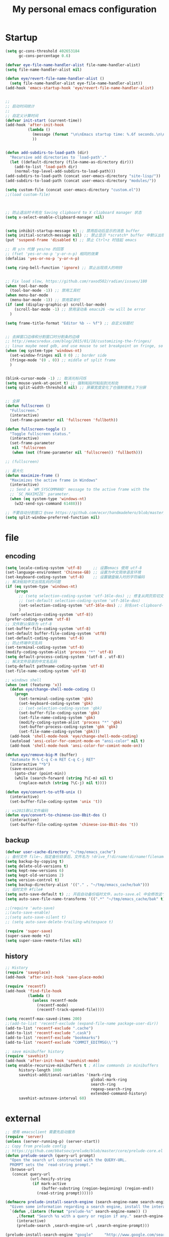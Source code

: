 #+TITLE: My personal emacs configuration
#+STARTUP: overview
* Startup
#+BEGIN_SRC emacs-lisp
(setq gc-cons-threshold 402653184
      gc-cons-percentage 0.6)

(defvar eye-file-name-handler-alist file-name-handler-alist)
(setq file-name-handler-alist nil)

(defun eye/revert-file-name-handler-alist ()
  (setq file-name-handler-alist eye-file-name-handler-alist))
(add-hook 'emacs-startup-hook 'eye/revert-file-name-handler-alist)


;;
;; 启动时间统计
;;
;; 自定义计算时间
(defvar init-start (current-time))
(add-hook 'after-init-hook
          (lambda ()
            (message (format "\n\nEmacs startup time: %.6f seconds.\n\n\n" (- (float-time (current-time)) (float-time init-start))))
            ))


(defun add-subdirs-to-load-path (dir)
  "Recursive add directories to `load-path'."
  (let ((default-directory (file-name-as-directory dir)))
    (add-to-list 'load-path dir)
    (normal-top-level-add-subdirs-to-load-path)))
(add-subdirs-to-load-path (concat user-emacs-directory "site-lisp/"))
(add-subdirs-to-load-path (concat user-emacs-directory "modules/"))

(setq custom-file (concat user-emacs-directory "custom.el"))
;;(load custom-file)



;; 防止退出时卡死在 Saving clipboard to X clipboard manager 状态
(setq x-select-enable-clipboard-manager nil)


(setq inhibit-startup-message t) ;; 禁用启动后显示的消息 buffer
(setq initial-scratch-message nil) ;; 禁止显示 *scratch* buffer 中默认出现的文本
(put 'suspend-frame 'disabled t) ;; 禁止 Ctrl+z 时挂起 emacs

;; 用 y/n 代替 yes/no 的回答
;; (fset 'yes-or-no-p 'y-or-n-p) 相同的效果
(defalias 'yes-or-no-p 'y-or-n-p)

(setq ring-bell-function 'ignore) ;; 禁止出现烦人的响铃


;; Fix load slow, https://github.com/raxod502/radian/issues/180
(when tool-bar-mode
  (tool-bar-mode -1)) ;; 禁用工具栏
(when menu-bar-mode
  (menu-bar-mode -1)) ;; 禁用菜单栏
(if (and (display-graphic-p) scroll-bar-mode)
    (scroll-bar-mode -1) ;; 禁用滚动条 emacs26 -nw will be error
  )

(setq frame-title-format "Editor %b -- %f") ;; 自定义标题栏


;; 去掉窗口边缘和分割窗口时分割条的边缘
;; http://emacsredux.com/blog/2015/01/18/customizing-the-fringes/
;; linux maybe need gdb, and use mouse to set breakpoint on fringe, so only hide fringe on windows.
(when (eq system-type 'windows-nt)
  (set-window-fringes nil 0 0) ;; border side
  (fringe-mode '(0 . 0)) ;; middle of split frame
  )


(blink-cursor-mode -1) ;; 取消光标闪烁
(setq mouse-yank-at-point t) ;; 强制粘贴时粘贴到光标处
(setq split-width-threshold nil) ;; 屏幕宽度变化了也强制使用上下分屏


;; 全屏
(defun fullscreen ()
  "Fullscreen."
  (interactive)
  (set-frame-parameter nil 'fullscreen 'fullboth))

(defun fullscreen-toggle ()
  "Toggle fullscreen status."
  (interactive)
  (set-frame-parameter
   nil 'fullscreen
   (when (not (frame-parameter nil 'fullscreen)) 'fullboth)))

;; (fullscreen)

;; 最大化
(defun maximize-frame ()
  "Maximizes the active frame in Windows"
  (interactive)
  ;; Send a `WM_SYSCOMMAND' message to the active frame with the
  ;; `SC_MAXIMIZE' parameter.
  (when (eq system-type 'windows-nt)
    (w32-send-sys-command 61488)))

;; 不要自动分割窗口 @see https://github.com/ecxr/handmadehero/blob/master/misc/.emacs
(setq split-window-preferred-function nil)
#+END_SRC

* file
** encoding
#+BEGIN_SRC emacs-lisp
(setq locale-coding-system 'utf-8)     ;; 设置emacs 使用 utf-8
(set-language-environment 'Chinese-GB) ;; 设置为中文简体语言环境
(set-keyboard-coding-system 'utf-8)    ;; 设置键盘输入时的字符编码
;; 解决粘贴中文出现乱码的问题
(if (eq system-type 'windows-nt)
    (progn
      ;; (setq selection-coding-system 'utf-16le-dos) ;; 修复从网页剪切文本过来时显示 \nnn \nnn 的问题
      ;; (set-default selection-coding-system 'utf-16le-dos)
      (set-selection-coding-system 'utf-16le-dos) ;; 别名set-clipboard-coding-system
      )
  (set-selection-coding-system 'utf-8))
(prefer-coding-system 'utf-8)
;; 文件默认保存为 utf-8
(set-buffer-file-coding-system 'utf-8)
(set-default buffer-file-coding-system 'utf8)
(set-default-coding-systems 'utf-8)
;; 防止终端中文乱码
(set-terminal-coding-system 'utf-8)
(modify-coding-system-alist 'process "*" 'utf-8)
(setq default-process-coding-system '(utf-8 . utf-8))
;; 解决文件目录的中文名乱码
(setq-default pathname-coding-system 'utf-8)
(set-file-name-coding-system 'utf-8)

;; windows shell
(when (not (featurep 'x))
  (defun eye/change-shell-mode-coding ()
    (progn
      (set-terminal-coding-system 'gbk)
      (set-keyboard-coding-system 'gbk)
      ;; (set-selection-coding-system 'gbk)
      (set-buffer-file-coding-system 'gbk)
      (set-file-name-coding-system 'gbk)
      (modify-coding-system-alist 'process "*" 'gbk)
      (set-buffer-process-coding-system 'gbk 'gbk)
      (set-file-name-coding-system 'gbk)))
  (add-hook 'shell-mode-hook 'eye/change-shell-mode-coding)
  (autoload 'ansi-color-for-comint-mode-on "ansi-color" nil t)
  (add-hook 'shell-mode-hook 'ansi-color-for-comint-mode-on))

(defun eye/remove-big-M (buffer)
  "Automate M-% C-q C-m RET C-q C-j RET"
  (interactive "*b")
  (save-excursion
    (goto-char (point-min))
    (while (search-forward (string ?\C-m) nil t)
      (replace-match (string ?\C-j) nil t))))

(defun eye/convert-to-utf8-unix ()
  (interactive)
  (set-buffer-file-coding-system 'unix 't))

;; vs2015默认文件编码
(defun eye/convert-to-chinese-iso-8bit-dos ()
  (interactive)
  (set-buffer-file-coding-system 'chinese-iso-8bit-dos 't))

#+END_SRC
** backup
#+BEGIN_SRC emacs-lisp
(defvar user-cache-directory "~/tmp/emacs_cache")
;; 备份文件 file~，指定备份目录后，文件名为 !drive_f!dirname!dirname!filename~
(setq backup-by-copying t)
(setq delete-old-versions t)
(setq kept-new-versions 6)
(setq kept-old-versions 2)
(setq version-control t)
(setq backup-directory-alist '(("." . "~/tmp/emacs_cache/bak")))
;; 临时文件 #file#
(setq auto-save-default t) ;; 开启自动备份临时文件，auto-save.el 中会修改这个变量
(setq auto-save-file-name-transforms '((".*" "~/tmp/emacs_cache/bak" t))) ;; 设置备份文件目录

;;(require 'auto-save)
;;(auto-save-enable)
;;(setq auto-save-silent t)
;; (setq auto-save-delete-trailing-whitespace t)

(require 'super-save)
(super-save-mode +1)
(setq super-save-remote-files nil)
#+END_SRC
** history
#+BEGIN_SRC emacs-lisp
;; History
(require 'saveplace)
(add-hook 'after-init-hook 'save-place-mode)

(require 'recentf)
(add-hook 'find-file-hook
          (lambda ()
            (unless recentf-mode
              (recentf-mode)
              (recentf-track-opened-file))))

(setq recentf-max-saved-items 200)
;;(add-to-list 'recentf-exclude (expand-file-name package-user-dir))
(add-to-list 'recentf-exclude ".cache")
(add-to-list 'recentf-exclude ".cask")
(add-to-list 'recentf-exclude "bookmarks")
(add-to-list 'recentf-exclude "COMMIT_EDITMSG\\'")

;; save minibuffer history
(require 'savehist)
(add-hook 'after-init-hook 'savehist-mode)
(setq enable-recursive-minibuffers t ; Allow commands in minibuffers
      history-length 1000
      savehist-additional-variables '(mark-ring
                                      global-mark-ring
                                      search-ring
                                      regexp-search-ring
                                      extended-command-history)
      savehist-autosave-interval 60)
#+END_SRC

* external
#+BEGIN_SRC emacs-lisp
;; 使用 emacsclient 需要先启动服务
(require 'server)
(unless (server-running-p) (server-start))
;; Copy from prelude config
;; https://github.com/bbatsov/prelude/blob/master/core/prelude-core.el
(defun prelude-search (query-url prompt)
  "Open the search url constructed with the QUERY-URL.
  PROMPT sets the `read-string prompt."
  (browse-url
   (concat query-url
           (url-hexify-string
            (if mark-active
                (buffer-substring (region-beginning) (region-end))
              (read-string prompt))))))

(defmacro prelude-install-search-engine (search-engine-name search-engine-url search-engine-prompt)
  "Given some information regarding a search engine, install the interactive command to search through them"
  `(defun ,(intern (format "prelude-%s" search-engine-name)) ()
     ,(format "Search %s with a query or region if any." search-engine-name)
     (interactive)
     (prelude-search ,search-engine-url ,search-engine-prompt)))

(prelude-install-search-engine "google"     "http://www.google.com/search?q="              "Google: ")
(prelude-install-search-engine "youtube"    "http://www.youtube.com/results?search_query=" "Search YouTube: ")
(prelude-install-search-engine "github"     "https://github.com/search?q="                 "Search GitHub: ")
(prelude-install-search-engine "duckduckgo" "https://duckduckgo.com/?t=lm&q="              "Search DuckDuckGo: ")
(prelude-install-search-engine "bing"       "https://www.bing.com/search?q="               "Bing: ")
(define-key global-map (kbd "<f7> ss") 'prelude-google)
(define-key global-map (kbd "<f7> sb") 'prelude-bing)
(define-key global-map (kbd "<f7> sd") 'prelude-duckduckgo)
(define-key global-map (kbd "<f7> sg") 'prelude-github)
(define-key global-map (kbd "<f7> sv") 'prelude-youtube)

(require 'youdao-dictionary)
(define-key global-map (kbd "<f7> qq") 'youdao-dictionary-search-from-input)
(define-key global-map (kbd "<f7> qw") 'youdao-dictionary-search-at-point)


(autoload 'mpg123 "mpg123" "A Front-end to mpg123/ogg123" t)


(defun eye/open-file-manager ()
  "Open external file manager."
  (interactive)
  (when (and (executable-find "thunar")
             (not (null default-directory)))
    (start-process "File manager" nil "thunar" default-directory)))

(defun eye/open-terminal ()
  (interactive)
  (when (executable-find "xfce4-terminal")
    (start-process "Terminal" nil "xfce4-terminal")))

#+END_SRC
* ui
#+BEGIN_SRC emacs-lisp
;; Fix load slow, https://github.com/raxod502/radian/issues/180
(when tool-bar-mode
  (tool-bar-mode -1)) ;; 禁用工具栏
;; (when menu-bar-mode
  ;; (menu-bar-mode -1)) ;; 禁用菜单栏
(if (and (display-graphic-p) scroll-bar-mode)
    (scroll-bar-mode -1) ;; 禁用滚动条 emacs26 -nw will be error
  )

(setq frame-title-format "Editor %b -- %f") ;; 自定义标题栏


;; 去掉窗口边缘和分割窗口时分割条的边缘
;; http://emacsredux.com/blog/2015/01/18/customizing-the-fringes/
;; linux maybe need gdb, and use mouse to set breakpoint on fringe, so only hide fringe on windows.
(when (eq system-type 'windows-nt)
  (set-window-fringes nil 0 0) ;; border side
  (fringe-mode '(0 . 0)) ;; middle of split frame
  )


(blink-cursor-mode -1) ;; 取消光标闪烁
(setq mouse-yank-at-point t) ;; 强制粘贴时粘贴到光标处
(setq split-width-threshold nil) ;; 屏幕宽度变化了也强制使用上下分屏


;; 全屏
(defun fullscreen ()
  "Fullscreen."
  (interactive)
  (set-frame-parameter nil 'fullscreen 'fullboth))

(defun fullscreen-toggle ()
  "Toggle fullscreen status."
  (interactive)
  (set-frame-parameter
   nil 'fullscreen
   (when (not (frame-parameter nil 'fullscreen)) 'fullboth)))

;; (fullscreen)

;; 最大化
(defun maximize-frame ()
  "Maximizes the active frame in Windows"
  (interactive)
  ;; Send a `WM_SYSCOMMAND' message to the active frame with the
  ;; `SC_MAXIMIZE' parameter.
  (when (eq system-type 'windows-nt)
    (w32-send-sys-command 61488)))

;; 不要自动分割窗口 @see https://github.com/ecxr/handmadehero/blob/master/misc/.emacs
(setq split-window-preferred-function nil)

(winner-mode 1)

;;; Copy from https://github.com/redguardtoo/emacs.d/blob/master/lisp/init-modeline.el
;; @see http://emacs-fu.blogspot.com/2011/08/customizing-mode-line.html
;; But I need global-mode-string,
;; @see http://www.delorie.com/gnu/docs/elisp-manual-21/elisp_360.html
;; use setq-default to set it for /all/ modes
(setq-default mode-line-format
              (list
               ;; the buffer name; the file name as a tool tip
               '(:eval (propertize (if (buffer-modified-p)
                                                                   "%b* "
                                                                 "%b ")
                                                           'face nil
                                   'help-echo (buffer-file-name)))

               ;; line and column
               "(" ;; '%02' to set to 2 chars at least; prevents flickering
               "%02l" "," "%01c"
               ;; (propertize "%02l" 'face 'font-lock-type-face) ","
               ;; (propertize "%02c" 'face 'font-lock-type-face)
               ") "

               '(:eval (format "%s" buffer-file-coding-system))
               
               " "
               
               ;; the current major mode for the buffer.
               "["

               '(:eval (propertize "%m" 'face nil
                                   'help-echo buffer-file-coding-system))
               " "


               ;; insert vs overwrite mode, input-method in a tooltip
               '(:eval (propertize (if overwrite-mode "Ovr" "Ins")
                                   'face nil
                                   'help-echo (concat "Buffer is in "
                                                      (if overwrite-mode "overwrite" "insert") " mode")))

               ;; is this buffer read-only?
               '(:eval (when buffer-read-only
                         (concat ","  (propertize "RO"
                                                  'face nil
                                                  'help-echo "Buffer is read-only"))))
               "] "

               ;;global-mode-string, org-timer-set-timer in org-mode need this
               (propertize "%M" 'face nil)

               " --"
               ;; i don't want to see minor-modes; but if you want, uncomment this:
               ;; minor-mode-alist  ;; list of minor modes
               "%-" ;; fill with '-'
               ))


;;(require 'awesome-tray)
;; add to show file coding
(defun awesome-tray-build-info ()
  (let ((info ""))
    ;; Collection information.
    (mapcar '(lambda (i) (setq info (format " %s %s" info i)))
            (list
             (buffer-name)
             ;; Current mode.
             ;;(format "[%s]" major-mode)
             ;; Location.
             (format "(%s:%s)" (line-number-at-pos) (current-column))
             ;; Coding
             (format "%s" buffer-file-coding-system) ;; added by custom
             ;; Date.
             (format-time-string "[%m-%d %H:%M]")))
    ;; Add color property.
    (put-text-property 0 (length info) 'face 'awesome-tray-info-face info)
    info))

;;(if (display-graphic-p)
;;    (awesome-tray-mode 1))


;;; Custom theme configuration

(require 'moe-theme)
(add-to-list 'custom-theme-load-path "~/.emacs.d/site-lisp/moe-theme/")
(load-theme 'moe-dark t)
(show-paren-mode t)                     ;高亮括号
;; (setq show-paren-style 'expression)     ;高亮括号整体内容

;;; Font
(defvar en-font-name "Liberation Mono")
(defvar cn-font-name "Microsoft YaHei")
(defvar en-font-size 14)
(defvar cn-font-size 9.5)
;; English font
(set-face-attribute
 'default nil
 :font (font-spec :family en-font-name
                  :weight 'normal
                  :slant 'normal
                  :size en-font-size))
;; Chinese font
(if (display-graphic-p)
    (dolist (charset '(kana han symbol cjk-misc bopomofo))
      (set-fontset-font
       (frame-parameter nil 'font)
       charset
       (font-spec :family cn-font-name
                  :weight 'normal
                  :slant 'normal
                  :size cn-font-size))))


;; Custom keyword hightlight
(setq fixme-modes '(c++-mode c-mode emacs-lisp-mode python-mode))
(make-face 'font-lock-fixme-face)
(make-face 'font-lock-study-face)
(make-face 'font-lock-important-face)
(make-face 'font-lock-improve-face)
(make-face 'font-lock-note-face)
(mapc (lambda (mode)
        (font-lock-add-keywords
         mode
         '(("\\<\\(TODO\\)" 1 'font-lock-fixme-face t)
           ("\\<\\(IMPROVE\\)" 1 'font-lock-improve-face t)
           ("\\<\\(STUDY\\)" 1 'font-lock-study-face t)
           ("\\<\\(NOTE\\)" 1 'font-lock-note-face t))))
      fixme-modes)
(modify-face 'font-lock-fixme-face "Red" nil nil t nil t nil nil)
(modify-face 'font-lock-improve-face "Red" nil nil t nil t nil nil)
(modify-face 'font-lock-study-face "#33aa00" nil nil t nil t nil nil)
(modify-face 'font-lock-note-face "#33aa00" nil nil t nil t nil nil)

;; (setq truncate-lines t) ;; 不自动折行
#+END_SRC
* ivy
#+BEGIN_SRC emacs-lisp
(require 'swiper)

(defun swiper-dwim ()
  "Search input word or current select string"
  (interactive)
  (if (region-active-p)
          (let ((str (buffer-substring (region-beginning) (region-end))))
                (pop-mark)
                (swiper str))
        (swiper)))


;; 安装了 smex 后，counsel-M-x 才会按照使用频率排序
(require 'smex)

(require 'counsel)
(defun counsel-ag-dwim ()
  "Search input word or current select string"
  (interactive)
  (if (region-active-p)
          (let ((str (buffer-substring (region-beginning) (region-end))))
                (pop-mark)
                (counsel-ag str))
        (counsel-ag)))


(let ((command
       (cond
        ((executable-find "rg")
         "rg -i -M 120 --no-heading --line-number --color never '%s' %s")
        ((executable-find "ag")
         "ag -i --noheading --nocolor --nofilename --numbers '%s' %s"))))
  (setq counsel-grep-base-command command))

(require 'ivy)
(setq ivy-initial-inputs-alist nil) ;;不需要自动添加^符号
;; 在当前光标处弹出ivy
;; (setq ivy-completion-beg 0)
;; (setq ivy-display-function 'ivy-display-function-overlay)
(define-key ivy-minibuffer-map (kbd "C-i") 'ivy-previous-line)
(define-key ivy-minibuffer-map (kbd "C-k") 'ivy-next-line)
(define-key ivy-minibuffer-map (kbd "M-o") 'ivy-occur)


;;; 不想让分割左右窗口后还是在左下角弹出ivy @see https://emacs-china.org/t/topic/5754/9
(setq ivy-count-format "")
(defvar maple/ivy-format-padding nil)

(defun maple/ivy-read-around (-ivy-read &rest args)
  "Advice ivy-read `-IVY-READ` `ARGS`."
  (let ((maple/ivy-format-padding (make-string (window-left-column) ?\s)))
    (setcar args (concat maple/ivy-format-padding (car args)))
    (apply -ivy-read args)))

(advice-add 'ivy-read :around #'maple/ivy-read-around)

(defun maple/ivy-format-function (cands)
  "Transform CANDS into a string for minibuffer."
  (ivy--format-function-generic
   (lambda (str)
     (concat maple/ivy-format-padding (ivy--add-face str 'ivy-current-match)))
   (lambda (str)
     (concat maple/ivy-format-padding str))
   cands "\n"))

(setq ivy-format-function 'maple/ivy-format-function)
#+END_SRC
* project
#+BEGIN_SRC emacs-lisp
  (require 'find-file-in-project)

  ;; 目录有变化时及时更新
  (require 'async)
  (require 'dired)
  (setq dired-async-mode 1)

  (defun dired-dotfiles-toggle ()
    "Show/hide dot-files"
    (interactive)
    (when (equal major-mode 'dired-mode)
          (if (or (not (boundp 'dired-dotfiles-show-p)) dired-dotfiles-show-p) ; if currently showing
                  (progn 
                    (set (make-local-variable 'dired-dotfiles-show-p) nil)
                    (message "h")
                    (dired-mark-files-regexp "^\\\.")
                    (dired-do-kill-lines))
            (progn (revert-buffer) ; otherwise just revert to re-show
                           (set (make-local-variable 'dired-dotfiles-show-p) t)))))

  (define-key dired-mode-map (kbd "<f12>s") 'dired-dotfiles-toggle)

  ;; 使用 windows 程序打开文件
  ;;(when (eq system-type 'windows-nt)
  ;;  (require 'w32-browser)
  ;;  (define-key dired-mode-map [f11] 'dired-w32-browser))

  ;;; magit
  (when (executable-find "git")
    (require 'magit)
    (setq magit-push-always-verify nil)
    (setq git-commit-summary-max-length 80)

    ;; 在新 frame 中打开 magit-status
    (defun magit-display-buffer-pop-up-frame (buffer)
      (if (with-current-buffer buffer (eq major-mode 'magit-status-mode))
          (display-buffer buffer
                          '((display-buffer-reuse-window
                             display-buffer-pop-up-frame) ;; 在新的 frame 中显示
                            (reusable-frames . t)))
        (magit-display-buffer-traditional buffer))) ;; magit-display-buffer-traditional 是默认的函数

    ;; 设置显示 magit buffer 的函数
    (setq magit-display-buffer-function #'magit-display-buffer-pop-up-frame)

    (define-key magit-mode-map (kbd "q") 'delete-frame) ;; 自动关闭 frame

    (define-key global-map (kbd "<f7> g") 'magit-status)

    ;; 添加 magit-submodule-remove
    (require 'magit-extension))
#+END_SRC
* shell
#+BEGIN_SRC emacs-lisp
(require 'aweshell)

;;; eshell
(defun eye/eshell-clear ()
  "Clear eshell buffer."
  (interactive)
  (let ((inhibit-read-only t))
    (erase-buffer)
    (eshell-send-input)))

(add-hook 'eshell-mode-hook
          '(lambda ()
             (local-set-key (kbd "C-l") 'eye/eshell-clear)))


(defun eye/shell-cmd (buffer env)
  "Run cmd with new buffer name and path environment."
  (let ((explicit-shell-file-name "C:\\Windows\\System32\\cmd.exe")
        (shell-path-bak (getenv "PATH")) ;; save path
        (shell-buffer-name buffer)
        (shell-path-cmd env))
    (setenv "PATH" (concat shell-path-cmd "C:\\Windows\\System32;"))
    (shell shell-buffer-name)
    ;; restore path
    (setenv "PATH" shell-path-bak)))
#+END_SRC
* buffer
#+BEGIN_SRC emacs-lisp
(setq electric-pair-pairs '(
                                                        (?\{ . ?\})
                                                        (?\( . ?\))
                                                        (?\[ . ?\])
                                                        (?\" . ?\")
                                                        ))
(electric-pair-mode t)
(show-paren-mode 1)

;; Show color of #hex format string.
(require 'rainbow-mode)
(add-hook 'emacs-lisp-mode-hook 'rainbow-mode)

;; fix warning: ad-handle-definition: ‘er/expand-region’ got redefined
;; (setq ad-redefinition-action 'accept)
;; (use-package expand-region
  ;; :ensure t
  ;; :bind ("C-q" . er/expand-region)
  ;; )

(require 'hungry-delete)
(global-hungry-delete-mode)

;; save clipboard contents into kill-ring before replace theme
(setq save-interprogram-paste-before-kill t)

(require 'wdired)

;; 打开 .dired 后缀文件时，自动进入 dired-virtual-mode 模式。
(require 'dired-x)
(setq auto-mode-alist (cons '("[^/]\\.dired$" . dired-virtual-mode)
                            auto-mode-alist))

;; 如果开启了全局 global-auto-revert，则 dired-virtual-mode 模式下经常会弹出提示，所以只在编程模式下开启。
(add-hook 'prog-mode-hook
                  '(lambda ()
                         (auto-revert-mode 1)))



(require 'paredit)
;;(autoload 'enable-paredit-mode "paredit" "Turn on pseudo-structural editing of Lisp code." t)
;;(add-hook 'emacs-lisp-mode-hook       #'enable-paredit-mode)
;;(add-hook 'eval-expression-minibuffer-setup-hook #'enable-paredit-mode)
;;(add-hook 'ielm-mode-hook             #'enable-paredit-mode)
;;(add-hook 'lisp-mode-hook             #'enable-paredit-mode)
;;(add-hook 'lisp-interaction-mode-hook #'enable-paredit-mode)
;;(add-hook 'scheme-mode-hook           #'enable-paredit-mode)


(require 'wgrep)
(require 'wgrep-ag)

;;; Kill buffers without asking
(setq kill-buffer-query-functions (delq 'process-kill-buffer-query-function kill-buffer-query-functions))


;;; Do not ask
(setq ibuffer-expert t)

;;; 按行滚动
;; scroll one line at a time (less "jumpy" than defaults)
(setq mouse-wheel-scroll-amount '(10 ((shift) . 10))) ;; one line at a time
;; (setq mouse-wheel-progressive-speed nil) ;; don't accelerate scrolling
;; (setq mouse-wheel-follow-mouse 't) ;; scroll window under mouse
;; (setq scroll-step 5) ;; keyboard scroll one line at a time
(setq scroll-conservatively 10000)
(setq auto-window-vscroll nil)



(require 'helm)
(require 'helm-mode)
(helm-mode 1)

(defun eye/helm-hide-minibuffer ()
  (when (with-helm-buffer helm-echo-input-in-header-line)
    (let ((ov (make-overlay (point-min) (point-max) nil nil t)))
      (overlay-put ov 'window (selected-window))
      (overlay-put ov 'face
                   (let ((bg-color (face-background 'default nil)))
                     `(:background ,bg-color :foreground ,bg-color)))
      (setq-local cursor-type nil))))
(add-hook 'helm-minibuffer-set-up-hook 'eye/helm-hide-minibuffer)
(setq helm-autoresize-max-height 0
      helm-autoresize-min-height 40
      helm-M-x-fuzzy-match t
      helm-buffers-fuzzy-matching t
      helm-recentf-fuzzy-match t
      helm-semantic-fuzzy-match t
      helm-imenu-fuzzy-match t
      helm-split-window-in-side-p nil
      helm-move-to-line-cycle-in-source nil
      helm-ff-search-library-in-sexp t
      helm-scroll-amount 8 
      helm-echo-input-in-header-line t)

;;(require 'helm-config)    
;;(helm-autoresize-mode 1)
;;(define-key helm-find-files-map (kbd "C-b") 'helm-find-files-up-one-level)
;;(define-key helm-find-files-map (kbd "C-f") 'helm-execute-persistent-action)

(require 'avy)

;; 自动保存书签
(add-hook 'kill-emacs-hook
          '(lambda ()
             (bookmark-save)))


(require 'multiple-cursors)


(delete-selection-mode 1)

;; 快速复制/剪切/移动其它位置的单词/行
(require 'eno)
(defun eye/eno-copy ()
  (interactive)
  (cond
   ((equal major-mode 'c++-mode)
    (eno-word-copy))
   ((equal major-mode 'emacs-lisp-mode)
    (eno-symbol-copy))))

;; writeroom
(require 'writeroom-mode)
(setq writeroom-width 120)

(defun writeroom-mode-on ()
  (interactive)
  (add-hook 'c++-mode-hook 'writeroom-mode)
  (add-hook 'emacs-lisp-mode-hook 'writeroom-mode)
  (add-hook 'org-mode-hook 'writeroom-mode)
  (add-hook 'css-mode-hook 'writeroom-mode)
  (writeroom-mode))

(defun writeroom-mode-off ()
  (interactive)
  (remove-hook 'c++-mode-hook 'writeroom-mode)
  (remove-hook 'emacs-lisp-mode-hook 'writeroom-mode)
  (remove-hook 'org-mode-hook 'writeroom-mode)
  (remove-hook 'css-mode-hook 'writeroom-mode)
  (writeroom-mode -1))


#+END_SRC
* programing
** company
#+BEGIN_SRC emacs-lisp
(require 'company)
(define-key company-active-map (kbd "C-i") 'company-select-previous)
(define-key company-active-map (kbd "C-k") 'company-select-next)
(define-key company-active-map (kbd "<tab>") 'company-select-next)
(define-key company-search-map (kbd "C-i") 'company-select-previous)
(define-key company-search-map (kbd "C-k") 'company-select-next)
(add-hook 'after-init-hook #'global-company-mode)

(require 'company-yasnippet)
(require 'company-dabbrev)
(require 'company-css)
(require 'company-files)
(require 'desktop)
(if (>= emacs-major-version 26)
    (progn
      (require 'company-posframe)
      (company-posframe-mode 1)
      ;; Let desktop.el not record the company-posframe-mode
      (push '(company-posframe-mode . nil)
            desktop-minor-mode-table)))

(global-company-mode)

(setq company-idle-delay 0.2)
(setq company-minimum-prefix-length 2)
(setq company-show-numbers t)
(setq company-echo-delay 0)
(setq company-require-match nil)

(setq company-dabbrev-code-everywhere t)
(setq company-dabbrev-minimum-length 2)
(setq company-dabbrev-other-buffers 'all)
(setq company-dabbrev-downcase nil)
;; make previous/next selection in the popup cycles
;; (setq company-selection-wrap-around t)

(setq company-dabbrev-char-regexp "[\\.0-9a-z-_'/]") ;adjust regexp make `company-dabbrev' search words like `dabbrev-expand'
(setq company-dabbrev-code-other-buffers 'all) ;search completion from all buffers, not just same mode buffers.

;; aligns annotation to the right hand side
(setq company-tooltip-align-annotations t)
;; bigger popup window
(setq company-tooltip-limit 20)
(set-face-attribute 'company-tooltip nil :foreground "magenta")

;; backends
(setq company-backends nil)

(add-to-list 'company-backends 'company-css)
(add-to-list 'company-backends 'company-files)
(add-to-list 'company-backends 'company-etags)
;; company-dabbrev config, it is for current buffer string auto complete
(add-to-list 'company-backends 'company-dabbrev)
(add-to-list 'company-backends 'company-dabbrev-code)

;; Support yas in commpany
;; Note: Must be the last to involve all backends
(defvar company-enable-yas t
  "Enable yasnippet for all backends.")

(defun company-backend-with-yas (backend)
  (if (or (not company-enable-yas)
          (and (listp backend) (member 'company-yasnippet backend)))
      backend
    (append (if (consp backend) backend (list backend))
            '(:with company-yasnippet))))

(setq company-backends (mapcar #'company-backend-with-yas company-backends))

;; (use-package company-statistics
;; :ensure t
;; :init
;; (let ((dir "~/cache"))
;; (if (not (file-exists-p dir))
;; (make-directory dir))
;; (setq company-statistics-file (concat dir "/company-statistics-cache.el")))
;; (company-statistics-mode))

#+END_SRC
** python
#+BEGIN_SRC emacs-lisp
(defun install-python-env ()
  (require 'jinja2-mode)
  ;;    (add-to-list 'auto-mode-alist '("\\.tmpl$" . jinja2-mode)))
  )

(defun eye/shell-python3 ()
  (interactive)
  (eye/shell-cmd "shell-python3" "C:\\Python\\Python36;C:\\Python\\Python36\\Scripts;")
  )

(defun eye/python-help ()
  "Find python online document."
  (interactive)
  (let ((url "https://docs.python.org/3.5/search.html?q="))
    (setq url (concat url (read-string "Query python document: " (eye/current-word))))
    (browse-url-firefox url)))


(add-hook 'python-mode-hook 'yas-minor-mode)

#+END_SRC
** cpp
#+BEGIN_SRC emacs-lisp
;;; c++ and qt configuration
(require 'cc-mode)

(add-hook 'c++-mode-hook 'yas-minor-mode)
(add-hook 'c-mode-hook 'yas-minor-mode)

(define-key c++-mode-map (kbd "<M-up>") 'beginning-of-defun)
(define-key c++-mode-map (kbd "<M-down>") 'end-of-defun)

(require 'company-c-headers)
(add-hook 'c++-mode
          (lambda ()
            (add-to-list 'company-backends 'company-c-headers)))

(defun set-tab-width-hook ()
  (setq indent-tabs-mode nil)
  (setq default-tab-width 4)
  (setq tab-width 4)
  (setq c-basic-offset 4) ;; tab 缩进量
  (setq c-default-style "k&r") ;; 大括号缩进位置，https://en.wikipedia.org/wiki/Indentation_style
  (setq tab-stop-list ()))
(add-hook 'c-mode-hook 'set-tab-width-hook)
(add-hook 'c++-mode-hook 'set-tab-width-hook)

(defun eye/find-corresponding-file ()
  "Find the file that corresponds to this one."
  (interactive)
  (setq CorrespondingFileName nil)
  (setq BaseFileName (file-name-sans-extension buffer-file-name))
  (if (string-match "\\.c" buffer-file-name)
      (setq CorrespondingFileName (concat BaseFileName ".h")))
  (if (string-match "\\.h" buffer-file-name)
      (if (file-exists-p (concat BaseFileName ".c")) (setq CorrespondingFileName (concat BaseFileName ".c"))
        (setq CorrespondingFileName (concat BaseFileName ".cpp"))))
  (if (string-match "\\.hin" buffer-file-name)
      (setq CorrespondingFileName (concat BaseFileName ".cin")))
  (if (string-match "\\.cin" buffer-file-name)
      (setq CorrespondingFileName (concat BaseFileName ".hin")))
  (if (string-match "\\.cpp" buffer-file-name)
      (setq CorrespondingFileName (concat BaseFileName ".h")))
  (if (string-match "\\.c" buffer-file-name)
      (setq CorrespondingFileName (concat BaseFileName ".h")))
  (if CorrespondingFileName (find-file CorrespondingFileName)
    (error "Unable to find a corresponding file")))

(add-hook 'c++-mode-common-hook
          '(lambda ()
             (local-set-key (kbd "C-c f") 'eye/find-correspoinding-file)))

(add-hook 'c-mode-common-hook
          '(lambda ()
             (local-set-key (kbd "C-c f") 'eye/find-correspoinding-file)))


(add-to-list 'auto-mode-alist '("\\.h\\'" . c++-mode))


;; 奇怪问题：在 emacs 中使用 mingw32-make 编译时总是报错无法找到引用，链接出错。
;; 但是在命令行下却又能成功编译。
;; 所以不直接调用 mingw32-make，而是调用 build.bat 批处理文件来进行编译。
(defvar build-script nil)
(if (eq system-type 'windows-nt)
    (setq build-script "build.bat")
  (setq build-script "build.sh")
  )

(setq qt-dir "C:\\Qt\\Qt4.8.7\\bin")
(setq qtcreator-dir "C:\\Qt\\qtcreator-4.6.0\\bin")
(setq gcc-dir "C:\\Qt\\Qt4.8.7\\bin")
(setq vs-env "C:\\Program Files (x86)\\Microsoft Visual Studio 12.0\\VC\\vcvarsall.bat")

(defun eye/set-gcc-env ()
  (let (path)
    (setq path (concat "@echo off\r\n"
                       "set path=%path%;" qt-dir ";" gcc-dir ";" qtcreator-dir ";" "\r\n"))
    path))

(defun eye/set-vs-env ()
  (let (path)
    (setq path (concat "@echo off\r\n"
                       "call \"" vs-env "\"" "\r\n"))
    path))

(defun eye/get-directory ()
  (let ((dir (read-directory-name "Project Directory: ")))
    (if (not (file-exists-p dir))
        (mkdir dir))
    dir))

(defun eye/create-qt-gcc-build-script ()
  (interactive)
  (let (dir file script command)
    (setq dir (eye/get-directory))
    (setq file (concat dir build-script))
    (setq command (format "mingw32-make -w -f Makefile.Release -C %s" dir))
    (setq script (concat (eye/set-gcc-env) command))
    (f-write script 'gbk file)
    ))

(defun eye/create-qt-vs-build-script ()
  (interactive)
  (let (dir file script command projectfile)
    (setq projectfile (read-file-name "Project file:"))
    (setq dir (file-name-directory projectfile))
    (setq file (concat dir build-script))
    (setq command (format "devenv \"%s\" /build" projectfile))
    (setq script (concat (eye/set-vs-env) command))
    (f-write script 'gbk file)
    ))

(require 'compile)
(setq compilation-directory-locked nil)

;; Compilation
(setq compilation-context-lines 0)
(setq compilation-error-regexp-alist
      (cons '("^\\([0-9]+>\\)?\\(\\(?:[a-zA-Z]:\\)?[^:(\t\n]+\\)(\\([0-9]+\\)) : \\(?:fatal error\\|warnin\\(g\\)\\) C[0-9]+:" 2 3 nil (4))
            compilation-error-regexp-alist))

(defun find-project-directory-recursive (x)
  "Recursively search for a makefile."
  (interactive)
  (if (file-exists-p x) t
    (cd "../")
    (find-project-directory-recursive x)))

(defun lock-compilation-directory ()
  "The compilation process should NOT hunt for a makefile"
  (interactive)
  (setq compilation-directory-locked t)
  (message "Compilation directory is locked."))

(defun unlock-compilation-directory ()
  "The compilation process SHOULD hunt for a makefile"
  (interactive)
  (setq compilation-directory-locked nil)
  (message "Compilation directory is roaming."))


(defun find-project-directory ()
  "Find the project directory."
  (interactive)
  (setq find-project-from-directory default-directory)
  ;;(switch-to-buffer-other-window "*compilation*")
  (if compilation-directory-locked (cd last-compilation-directory)
    (cd find-project-from-directory)
    (find-project-directory-recursive build-script)
    (setq last-compilation-directory default-directory)))


;; 在当前和上级目录中查找 Makefile 文件路径
(require 'cl) ; If you don't have it already
(defun* get-closest-pathname (&optional (file "Makefile"))
  "Determine the pathname of the first instance of FILE starting from the current directory towards root.
    This may not do the correct thing in presence of links. If it does not find FILE, then it shall return the name
    of FILE in the current directory, suitable for creation"
  (let ((root (expand-file-name "/"))) ; the win32 builds should translate this correctly
    (expand-file-name file
                      (loop
                       for d = default-directory then (expand-file-name ".." d)
                       if (file-exists-p (expand-file-name file d))
                       return d
                       if (equal d root)
                       return nil))))

;; For M-x compile
(defun build-command ()
  (set (make-local-variable 'compile-command)
       (get-closest-pathname build-script)))

(add-hook 'c++-mode-hook 'build-command)

(defun eye/compile-cpp ()
  (interactive)
  (let (command (get-closest-pathname build-script))
    (compile command))
  )



;; Success or failure of compile
(defun notify-compilation-result(buffer msg)
  "Notify that the compilation is finished."
  (if (string-match "^finished" msg)
      (progn
        ;;    (delete-windows-on buffer) ; Auto close compilation buffer
        (tooltip-show "\n Compilation Successful :-) \n "))
    (tooltip-show "\n Compilation Failed :-( \n ")))

(add-to-list 'compilation-finish-functions 'notify-compilation-result)


(defun make-without-asking ()
  "Make the current build."
  (interactive)
  (if (find-project-directory) (compile (concat "build.bat " (buffer-name (current-buffer)) )))
  ;;(switch-to-buffer-other-window "*compilation*")
  (delete-other-window)
  (switch-to-buffer "*compilation*"))

(defun real-make-without-asking ()
  "Make the current build."
  (interactive)
  (if (find-project-directory) (compile "make" ))
  (switch-to-buffer-other-window "*compilation*")
  (other-window 1))

(define-key c++-mode-map (kbd "<f5>") 'make-without-asking)

(require 'smart-compile)
(setq smart-compile-option-string "-w -s -j4")

(defun eye/cpp-help ()
  "Find cpp reference document."
  (interactive)
  (let ((url "http://zh.cppreference.com/mwiki/index.php?search="))
    (setq url (concat url (read-string "Query cpp document: " (eye/current-word))))
    (browse-url-firefox url)))


(defun eye/shell-cmake ()
  (interactive)
  (eye/shell-cmd "shell-cmake" (concat "C:\\green-soft\\git\\bin;"
                                       "C:\\green-soft\\cmake-3.11.0-rc4-win64-x64\\bin;"
                                       )))


;;; auto insert
(require 'autoinsert)
(define-auto-insert '(c++-mode . "C++ skeleton")
  '(
    (upcase (concat "_"
                    (replace-regexp-in-string
                     "[^A-Za-z0-9]" "_"
                     (file-name-nondirectory buffer-file-name))))
    "/*******************************************************************************" \n
    "Copyright: GR.Tec" \n
    "Author: WRW" \n
    "Description: " \n
    "*******************************************************************************/" \n
    "#ifndef " str \n "#define " str "\n\n\n"
    "#endif"
    ))



(defun eye/create-class ()
  "Create a class based qt"
  (interactive)
  (let (class base-class filename)
    (setq class (read-string "Class name: "))  ;; input class name
    (setq base-class (read-string "Based: " "QWidget"))  ;; input base class
    (insert
     (with-temp-buffer
       (if (string-empty-p base-class)
           (insert-file-contents (expand-file-name (concat user-emacs-directory "template/cpp/class.h")))
       (insert-file-contents (expand-file-name (concat user-emacs-directory "template/cpp/class-qt.h"))))
       (beginning-of-buffer)
       (replace-string "name" class)
       (beginning-of-buffer)
       (replace-string "base" base-class)
       (buffer-string)
       ))
    (setq filename (file-name-nondirectory (buffer-file-name)))
    (with-temp-buffer
      (insert
       (with-temp-buffer
         (if (string-empty-p base-class)
             (insert-file-contents (expand-file-name (concat user-emacs-directory "template/cpp/class.h")))
           (insert-file-contents (expand-file-name (concat user-emacs-directory "template/cpp/class-qt.cpp"))))
         (beginning-of-buffer)
         (replace-string "name" class)
         (beginning-of-buffer)
         (replace-string "base" base-class)
         (beginning-of-buffer)
         (replace-string "header" (file-name-sans-extension filename))
         (buffer-string)
         ))
      (write-file (concat (file-name-sans-extension filename) ".cpp")))
    ))

;;; Auto generate c++ class implement, function implement, functipn prototype
;;
;; 1.Generate class implement:
;; Move cursor to class name, call srefactor-refactor-at-point,
;; if selecte Other file and cpp file already has content, must open it first,
;; otherwise will be overwritten cpp file.
;;
;; 2.Generate function implement:
;; Move cursor to function name, call srefactor-refactor-at-point, Generate Function Implement
;;
;; 3.Generate function prototype:
;; Move cursor in function, call srefactor-refactor-at-point, Generate Function Prototype
;;
;; 4.Convert function to function pointer
;; Move cursor to function name, call srefactor-refactor-at-point, Generate Function Pointer
;;
;; 5.Extract region to a function:
;; Select a region, call srefactor-refactor-at-point.
;;
;; 6.Rename local variable name:
;; Move cursor on variable name, call srefactor-refactor-at-point
;;

(require 'srefactor)
;; (require 'srefactor-lisp)
;; (setq srefactor-ui-menu-show-help nil)

(setq semantic-idle-scheduler-idle-time 3)

;; maybe set semanticdb-find-default-throttle, https://emacs-china.org/t/topic/5728/6

(add-hook 'c++-mode-hook
                  (lambda ()
                    (semantic-mode 1)
                    (semantic-idle-scheduler-mode 1)
                    (remove-hook 'completion-at-point-functions 'semantic-analyze-completion-at-point-function)
                    (remove-hook 'completion-at-point-functions 'semantic-analyze-notc-completion-at-point-function)
                    (remove-hook 'completion-at-point-functions 'semantic-analyze-nolongprefix-completion-at-point-function)))

(define-key c-mode-map (kbd "M-RET") 'srefactor-refactor-at-point)
(define-key c++-mode-map (kbd "M-RET") 'srefactor-refactor-at-point)

#+END_SRC
** qt
#+BEGIN_SRC emacs-lisp
(require 'qt-pro-mode)
;;  :mode ("\\.pro\\'" "\\.pri\\'")
(add-hook 'qt-pro-mode 'yas-minor-mode)

(require 'css-mode)
;;  (add-to-list 'auto-mode-alist '("\\.qss$" . css-mode)))

(require 'qml-mode)
;;  (autoload 'qml-mode "qml-mode" "Editing Qt Declarative." t)
;;(add-to-list 'auto-mode-alist '("\\.qml$" . qml-mode))

(require 'company-qml)
(add-hook 'qml-mode
          '(lambda ()
             (require 'company-qml)
             (add-to-list 'company-backends 'company-qml)))



(defun eye/qt5-help ()
  "Find Qt5 document."
  (interactive)
  (let ((url "http://doc.qt.io/qt-5/search-results.html?q="))
    (setq url (concat url (read-string "Query Qt5 document: " (eye/current-word))))
    (browse-url-firefox url)))


(defun qt-mode-style-setup ()
  (interactive)
  ;; qt keywords and stuff ...
  ;; set up indenting correctly for new qt kewords
  (setq c-protection-key (concat "\\<\\(public\\|public slot\\|protected"
                                 "\\|protected slot\\|private\\|private slot"
                                 "\\)\\>")
        c-C++-access-key (concat "\\<\\(signals\\|public\\|protected\\|private"
                                 "\\|public slots\\|protected slots\\|private slots"
                                 "\\)\\>[ \t]*:"))
  (progn
    ;; modify the colour of slots to match public, private, etc ...
    (font-lock-add-keywords 'c++-mode
                            '(("\\<\\(slots\\|signals\\)\\>" . font-lock-type-face)))
    ;; make new font for rest of qt keywords
    (make-face 'qt-keywords-face)
    (set-face-foreground 'qt-keywords-face "DeepSkyBlue1")
    ;; qt keywords
    (font-lock-add-keywords 'c++-mode
                            '(("\\<Q_OBJECT\\>" . 'qt-keywords-face)))
    (font-lock-add-keywords 'c++-mode
                            '(("\\<SIGNAL\\|SLOT\\>" . 'qt-keywords-face)))
    (font-lock-add-keywords 'c++-mode
                            '(("\\<Q[A-Z][A-Za-z]\\>" . 'qt-keywords-face)))
    ))

(dolist (hook (list
               'c-mode-hook
               'c++-mode-hook
               'c-mode-common-hook
               ))
  (add-hook hook '(lambda () (qt-mode-style-setup))))

#+END_SRC
** elisp
#+BEGIN_SRC emacs-lisp
(add-hook 'emacs-lisp-mode-hook 'eldoc-mode)
(add-hook 'emacs-lisp-mode-hook 'yas-minor-mode)
(add-hook 'emacs-lisp-mode-hook
          (lambda ()
            (require 'company-elisp)
            (add-to-list 'company-backends 'company-elisp)))


(define-key emacs-lisp-mode-map (kbd "<M-up>") 'scroll-up-defun-or-lines)
(define-key emacs-lisp-mode-map (kbd "<M-down>") 'scroll-down-defun-or-lines)

(define-key emacs-lisp-mode-map (kbd "<f5>") 'eval-last-sexp)

;; http://ergoemacs.org/emacs/elisp_traverse_dir.html
;; (defun git-submodule-add ()
  ;; (interactive)
  ;; (let ((defualt-dir default-directory))
    ;; (setq default-directory user-emacs-directory)
    ;; (async-shell-command "git submodule add https://github.com/bbatsov/projectile site-lisp/projectile")))


(defun compile-package ()
  (interactive)
  (let ((dir (read-directory-name "Package dir:" "~/emacs-config/site-lisp")))
    (mapc (lambda (x) (byte-compile-file x))
          (directory-files-recursively dir "\.el$" ))))

#+END_SRC
** php
#+BEGIN_SRC emacs-lisp
(require 'php-mode)
(add-to-list 'auto-mode-alist '("\\.php$" . php-mode))
(add-to-list 'auto-mode-alist '("\\.inc$" . php-mode))
;; fix irony warning when open php file
;; (push 'php-mode irony-supported-major-modes)
(defun eye/switch-php-html-mode ()
  "Switch the php-mode and html-mode"
  (interactive)
  (cond ((string= mode-name "html")
         (php-mode))
        ((string= mode-name "php")
         (html-mode))))

(require 'company-php)
(add-hook 'php-mode
          '(lambda ()
             (add-to-list 'company-backends 'company-php)))

#+END_SRC
** lua
#+BEGIN_SRC emacs-lisp
(defun install-lua-env ()
  (require 'lua-mode)
  (setq lua-indent-level 4))
(add-hook 'lua-mode-hook 'yas-minor-mode)

;; (defun eye/lua-shell ()
;; (interactive)
;; (setq default-directory "d:/projects/lua")
;; (eye/shell-cmd "lua-shell" "c:\\Lua5.1;"))
#+END_SRC
** sql
#+BEGIN_SRC emacs-lisp
(add-hook 'sql-mode-hook 'yas-minor-mode)
#+END_SRC
** navigation
#+BEGIN_SRC emacs-lisp
(require 'counsel-etags)
;; Don't ask before rereading the TAGS files if they have changed
(setq tags-revert-without-query t)
;; Don't warn when TAGS files are large
(setq large-file-warning-threshold nil)
;; Setup auto update now
(add-hook 'prog-mode-hook
          (lambda ()
            (add-hook 'after-save-hook
                      'counsel-etags-virtual-update-tags 'append 'local)))

(with-eval-after-load 'counsel-etags
  ;; counsel-etags-ignore-directories does NOT support wildcast
  (add-to-list 'counsel-etags-ignore-directories ".git")
  (add-to-list 'counsel-etags-ignore-directories ".svn")
  ;; counsel-etags-ignore-filenames supports wildcast
  (add-to-list 'counsel-etags-ignore-filenames "TAGS")
  (add-to-list 'counsel-etags-ignore-filenames "*.json")
  (add-to-list 'counsel-etags-ignore-filenames "ui_*.h")
  (add-to-list 'counsel-etags-ignore-filenames "*.ui")
  (add-to-list 'counsel-etags-ignore-filenames "moc_*.cpp")
  (add-to-list 'counsel-etags-ignore-filenames "*.rc")
  (add-to-list 'counsel-etags-ignore-filenames "*.qrc")
  (add-to-list 'counsel-etags-ignore-filenames "*.user"))

;; You can change callback counsel-etags-update-tags-backend to update tags file using your own solution,
;;;(setq counsel-etags-update-tags-backend (lambda () (shell-command "find . -type f -iname \"*.[ch]\" | etags -")))

(require 'backward-forward)
(advice-add 'counsel-etags-find-tag-at-point :before #'backward-forward-push-mark-wrapper)
(backward-forward-mode t)

(require 'dumb-jump)
(advice-add 'dumb-jump-go :before #'backward-forward-push-mark-wrapper)


;; ibuffer
(setq ibuffer-saved-filter-groups
      '(("Default"
         ("Hidden(g则不显示此分组)"  (name . "^ "))
         ("Helm"  (or (name . "^\\*helm\\|^\\*ac-mode-")))
         ("Help"  (or (name . "^\\*help\\|^\\*ac-mode-")))
         ("Woman"  (name . "^\\*WoMan.*\\*$"))
         ("Compile"  (name . "^*.*compil[ea].*$"))
         ("Gtalk"  (or (name . "^\\*.*jabber") (name . "*fsm-debug*")))
         ("ERC"  (mode . erc-mode))
         ("Custom"  (mode . Custom-mode))
         ("Shell"  (mode . shell-mode))
         ("Mail" (or (mode . mew-summary-mode) (mode . mew-draft-mode)(mode . mew-message-mode)))
         ("VC"  (or (name . "*magit-") (name . "^\\*vc")(mode . diff-mode) (mode . vc-dir-mode)))
         ("Magit "  (name . "*magit:"))
         ("Emacs"  (name . "^\\*.*$"))
         ("Dired"  (mode . dired-mode))
         ("Go"  (mode . go-mode))
         ("Python"  (mode . python-mode))
         ("EL"  (or (mode . emacs-lisp-mode) (mode . lisp-interaction-mode)))
         ("C++" (mode . c++-mode))
         ("Text" (name . ".txt"))
         )))

(add-hook 'ibuffer-mode-hook
            '(lambda ()
                (ibuffer-auto-mode 1)
                (ibuffer-switch-to-saved-filter-groups "EL")))
(setq ibuffer-show-empty-filter-groups nil)

#+END_SRC
** flycheck
#+BEGIN_SRC emacs-lisp
;; 不使用 global-flycheck-mode
(require 'flycheck)
(dolist (hook (list
               'ruby-mode-hook
               'python-mode-hook
               'go-mode-hook
               'c++-mode-hook
               ))
  (add-hook hook '(lambda () (flycheck-mode 1))))

;; Use posframe as flycheck UI.
(if (>= emacs-major-version 26)
    (with-eval-after-load 'flycheck
      (require 'flycheck-posframe)
      (add-hook 'flycheck-mode-hook #'flycheck-posframe-mode)))

#+END_SRC
** yasnippet
#+BEGIN_SRC emacs-lisp
(require 'yasnippet)
;; (require 'yasnippet-snippets) ;; can not found in load-path?? 

;; (set-face-attribute 'yas-field-highlight-face nil :foreground "black" :background nil)
;;(add-to-list `yas/root-directory (concat eye-emacs-extension-dir "/yasnippet/snippets"))
(yas-global-mode 1)
(yas-reload-all)
#+END_SRC
* web
#+BEGIN_SRC emacs-lisp
(require 'web-mode)


(defun eye/html-char-to-ltgt()
  (interactive)
  (if (use-region-p)
      (let ((start (region-beginning))
            (end (region-end)))
        (replace-string "<" "&lt;" nil start end)
        (goto-char start)
        (replace-string ">" "&gt;" nil start end)
        )))

(defun eye/html-ltgt-to-char()
  (interactive)
  (if (use-region-p)
      (let ((start (region-beginning))
            (end (region-end)))
        (replace-string "&lt;" "<" nil start end)
        (goto-char start)
        (replace-string "&gt;" ">" nil start end)
        )))

#+END_SRC
* org
#+BEGIN_SRC emacs-lisp
(require 'helm-org)

(require 'org)
(setq org-ellipsis " ")
(setq org-src-fontify-natively t) ;; 代码块内语法高亮
(setq org-src-tab-acts-natively t)
(setq org-src-fontify-natively t) ;; code block highlight
(setq org-src-window-setup 'current-window)
;; (add-hook 'org-mode-hook 'org-indent-mode)
;; (add-hook 'org-mode-hook 'yas-minor-mode)

;; indent content
(setq org-edit-src-content-indentation 0) ;; 默认不缩进
(setq org-startup-indented t)
(setq org-startup-folded (quote overview))
;; hides blank lines between headings
(setq org-cycle-separator-lines 0)
;; always require new line in header below
;;(setq require-final-newline t)
;; calendar start at monday
(setq calendar-week-start-day 1)

(setq org-support-shift-select 1)


;; Exported to HTML
(require 'htmlize)


;; Line wrapping
(add-hook 'org-mode-hook
          '(lambda ()
             (visual-line-mode 1)))

(global-set-key (kbd "C-c '") 'org-edit-src-code)

;;; 快速添加 src block，使用 <el 加 tab 键
;; emacs-lisp
(add-to-list 'org-structure-template-alist
             '("el" "#+BEGIN_SRC emacs-lisp\n?\n#+END_SRC"))

;; c++
(add-to-list 'org-structure-template-alist
             '("cpp" "#+BEGIN_SRC C++\n?\n#+END_SRC"))

;; lua
(add-to-list 'org-structure-template-alist
             '("lu" "#+BEGIN_SRC lua\n?\n#+END_SRC"))

;; python
(add-to-list 'org-structure-template-alist
             '("py" "#+BEGIN_SRC python\n?\n#+END_SRC"))


  ;;; Custom util function
;; http://wenshanren.org/?p=327
(defun eye/org-insert-src-block (src-code-type)
  "Insert a `SRC-CODE-TYPE' type source code block in org-mode."
  (interactive
   (let ((src-code-types
          '("C++" "emacs-lisp" "python" "C" "sh" "java" "js" "clojure" "css"
            "calc" "asymptote" "dot" "gnuplot" "ledger" "lilypond" "mscgen"
            "octave" "oz" "plantuml" "R" "sass" "screen" "sql" "awk" "ditaa"
            "haskell" "latex" "lisp" "matlab" "ocaml" "org" "perl" "ruby"
            "scheme" "sqlite")))
     (list (ido-completing-read "Source code type: " src-code-types))))
  (progn
                                        ;(newline-and-indent) ; no auto indent space
    (insert (format "#+BEGIN_SRC %s\n" src-code-type)) ; use lower string
                                        ;(newline-and-indent)
    (insert "#+END_SRC\n")
    (previous-line 2)
    (org-edit-src-code)))

;; Advise set auto-save-default to nil
(require 'org-crypt)
(org-crypt-use-before-save-magic)
(setq org-tags-exclude-from-inheritance (quote("crypt")))
(setq org-crypt-key nil);(setq org-crypt-tag-matcher "secret") ;; Custom tag for crypt

(when (> emacs-major-version 25)
  (progn
    (require 'org-brain)
    (setq org-id-track-globally t)
    (setq org-id-locations-file "~/.emacs.d/.org-id-locations")
    ;;(push '("b" "Brain" plain (function org-brain-goto-end)
    ;;        "* %i%?" :empty-lines 1)
    ;;      org-capture-templates)
    (setq org-brain-visualize-default-choices 'all)
    (setq org-brain-title-max-length 64)
    ;; If org-brain is slow, set this!, if this value is t, the title can not contain slashes(/)
    (setq org-brain-file-entries-use-title t)
    ))


;;; gtd
(require 'org-agenda)
(require 'org-capture)
(require 'find-lisp)

;; full frame show
(setq org-agenda-window-setup 'only-window)

(setq eye/org-agenda-directory "~/cloud/notebook/gtd/")
(setq org-agenda-files (list (concat eye/org-agenda-directory "task.org")))

(setq org-default-notes-file (concat eye/org-agenda-directory "inbox.org"))

(setq org-todo-keywords
      '((sequence "TODO(t)" "NEXT(n)" "WAITTING(w)" "SOMEDAY(s)" "|" "DONE(d@/!)" "ABORT(a@/!)")
        (sequence "REPORT(r)" "BUG(b)" "|" "FIXED(f)")
        ))

(setq org-todo-keyword-faces
      (quote (("TODO" :foreground "#9ff048" :weight bold)
              ("NEXT" :foreground "#ee5555" :weight bold)
              ("WAITING" :foreground "#999933" :weight bold)
              ("SOMEDAY" :foreground "#6e6e6e" :weight bold)
              ("DONE" :foreground "forest green" :weight bold)
              ("ABORT" :foreground "#000000" :weight bold))))


(require 'org-protocol)

(defun transform-square-brackets-to-round-ones(string-to-transform)
  "Transforms [ into ( and ] into ), other chars left unchanged."
  (concat 
   (mapcar #'(lambda (c) (if (equal c ?[) ?\( (if (equal c ?]) ?\) c))) string-to-transform))
  )


(setq org-capture-templates
      '(
        ("k"
         "收集" entry (file+headline "~/cloud/notebook/gtd/inbox.org" "Inbox")
         "* %?\n%i\n"
         :create t)
        
        ("s"
         "重要紧急任务" entry (file+headline "~/cloud/notebook/gtd/task.org" "Tasks")
         "* TODO [#A] %?\n%i\n"
         :create t)

        ("d"
         "重要不紧急任务" entry (file+headline "~/cloud/notebook/gtd/task.org" "Tasks")
         "* TODO [#B] %?\n%i\n"
         :create t)

        ("f"
         "项目任务重要紧急" entry (file+headline "~/cloud/notebook/gtd/task.org" "Projects")
         "* TODO [#A] %?\n%i\n"
         :create t)

        ("g"
         "项目任务重要不紧急" entry (file+headline "~/cloud/notebook/gtd/task.org" "Projects")
         "* TODO [#B] %?\n%i\n"
         :create t)

        ;; org-protocol: https://github.com/sprig/org-capture-extension

        ("p" 
         "收集网页内容（自动调用）" entry (file+headline "~/cloud/notebook/gtd/inbox.org" "Inbox")
         "* [[%:link][%(transform-square-brackets-to-round-ones \"%:description\")]] \
                %^G\n:PROPERTIES:\n:Created: %U\n:END:\n\n%i\n%?"
         :create t)
        
        ("L" 
         "收集网页链接（自动调用）" entry (file+headline "~/cloud/notebook/gtd/inbox.org" "Urls")
         "* [[%:link][%:description]]\n%?\n"
         :create t)
        
        ))


;; 目标路径不能使用 concat
(setq eye-org-inbox-path (concat eye/org-agenda-directory "inbox.org"))
(setq eye-org-task-path (concat eye/org-agenda-directory "task.org"))
(setq eye-org-finished-path (concat eye/org-agenda-directory "finished.org"))
(setq eye-org-trash-path (concat eye/org-agenda-directory "trash.org"))
(setq eye-org-someday-path (concat eye/org-agenda-directory "someday.org"))
(setq org-refile-targets
      '(
        (eye-org-inbox-path :level . 1)
        (eye-org-task-path :level . 1)
        (eye-org-finished-path :level . 1)
        (eye-org-trash-path :level . 1)
        (eye-org-someday-path :level . 1)
        ))

(setq org-archive-location (concat eye/org-agenda-directory "finished.org::"))


(defun eye/inbox ()
  (interactive)
  (find-file org-default-notes-file)
  )

(defun eye/task ()
  (interactive)
  (find-file (concat eye/org-agenda-directory "task.org"))
  )


(defvar my-notes-directory "~/cloud/notebook/tec/")

(defun search-notes (str)
  "Notes search"
  (interactive"sSearch: ")
  (counsel-ag str my-notes-directory))

(defun new-note (str)
  "Create a new notes."
  (interactive "sNotes name: ")
  (find-file (concat my-notes-directory str ".org")))



;;(require 'org-pomodoro)
;;(setq org-pomodoro-format "%s")

(defalias 'org-beginning-of-line 'eye/beginniing-of-line)

#+END_SRC
* wiki
#+BEGIN_SRC emacs-lisp
(require 'org-wiki)
(require 'init-system)
(setq org-wiki-location (car org-wiki-location-list))

(setq org-wiki-default-read-only t) ;; 默认是否只读模式
(setq org-wiki-close-root-switch nil) ;; 切换wiki时是否关闭所有当前wiki页面

(setq org-wiki-backup-location "~/archive/backups") ;; Set backup directory

;; Fix can't search, @see https://stackoverflow.com/questions/7014455/executing-rgrep-non-interactively/7016761#7016761
(eval-after-load "grep"
  '(grep-compute-defaults))

;; (setq org-wiki-server-host "127.0.0.1")
;; (setq org-wiki-server-port "8000")
;; (setq org-wiki-emacs-path "c:/Users/arch/opt/emacs/bin/runemacs.exe") ;; 用于导出html时指定emacs路径

;; 设置默认页面模板
;; (setq org-wiki-template
      ;; (string-trim
;; "
;; #+TITLE: %n
;; #+DESCRIPTION:
;; #+KEYWORDS:
;; #+STARTUP:  content
;; #+DATE: %d
;; 
;; - [[wiki:index][Index]]
;; 
;; - Related: 
;; 
;; * %n
;; "))
#+END_SRC
* blog
#+BEGIN_SRC emacs-lisp
;; ox-hugo require org version 9

(require 'ox)
(require 'ox-hugo)

(setq org-hugo-default-section-directory "post")
(setq org-hugo-front-matter-format "toml")
(setq org-hugo-auto-set-lastmod t)
(setq org-hugo-date-format "%Y-%m-%dT%T")

(defun eye/hugo-export-directory ()
  "导出一个org文件目录到hugo blog"
  (interactive)
  (let ((dir (read-directory-name "Select dir:")))
    (mapc (lambda (file-name)
            (if (not (file-directory-p (concat dir file-name)))
                (find-file (concat dir file-name)
                                  (org-hugo-export-to-md))))
          (directory-files dir nil "\.org$" t))
    ))

#+END_SRC
* session
#+BEGIN_SRC emacs-lisp
(require 'base-toolkit)
(setq desktop-load-locked-desktop t) ;don't popup dialog ask user, load anyway

(defun emacs-session-restore ()
  "Restore emacs session."
  (interactive)
  (ignore-errors
    ;; Kill unused buffers.
    (kill-unused-buffers)
    ;; Restore session.
    (desktop-read user-cache-directory)
    ))

(defun emacs-session-save ()
  "Save emacs session."
  (interactive)
  (ignore-errors
    ;; Kill all buffers if with prefix argument.
    (mapc 'kill-buffer (buffer-list))
    ;; Kill unused buffers.
    (kill-unused-buffers)
    ;; Save all buffers before exit.
    (auto-save-buffers))
  ;; Save session.
  (make-directory user-cache-directory t)
  (desktop-save user-cache-directory)
  ;; Exit emacs.
  (kill-emacs))


#+END_SRC
* remote
#+BEGIN_SRC emacs-lisp
(if (eq system-type 'windows-nt)
    (setq tramp-default-method "plink")
  (setq tramp-default-method "ssh"))
#+END_SRC
* docs
#+BEGIN_SRC emacs-lisp
(require 'helm-dash)
(setq helm-dash-browser-func 'eww)
(setq helm-dash-docsets-path "~/.docset")
(setq helm-dash-common-docsets '("C" "C++" "Qt_5" "Emacs_Lisp"))


(if (>= emacs-major-version 26)
    (progn
      (require 'helpful)
      (define-key global-map (kbd "<f1> v") 'helpful-variable)
      (define-key global-map (kbd "<f1> f") 'helpful-function)
      (define-key global-map (kbd "<f1> k") 'helpful-key)
      (define-key global-map (kbd "<f1> m") 'describe-mode)
      (define-key global-map (kbd "<f1> i") 'info))
  (progn
    (define-key global-map (kbd "<f1> v") 'describe-variable)
    (define-key global-map (kbd "<f1> f") 'describe-function)
    (define-key global-map (kbd "<f1> k") 'describe-key)
    (define-key global-map (kbd "<f1> m") 'describe-mode)
    (define-key global-map (kbd "<f1> i") 'info)))


(define-key global-map (kbd "<f1> d") 'find-function)
(define-key global-map (kbd "<f1> l") 'find-library)

#+END_SRC
* keys
#+BEGIN_SRC emacs-lisp
(require 'ryo-modal)
(require 'which-key)

(setq which-key-enable-extended-define-key t)
(which-key-mode)

;; for replace which key tip: +prefix
(push '((nil . "ryo:.*:") . (nil . "")) which-key-replacement-alist)


(defun ryo-modal-mode-on ()
  (interactive)
  (ryo-modal-mode 1)
  (set-cursor-color "#44aa33"))

(defun ryo-modal-mode-off ()
  (interactive)
  (ryo-modal-mode -1)
  (set-cursor-color "#ee44a3"))

(defun setup-ryo-key ()
  (global-set-key (kbd "<home>") 'ryo-modal-mode)
  (define-key key-translation-map (kbd "ESC") (kbd "<home>"))

  (let ((mode-hooks '(find-file-hook
              message-mode-hook
              dired-mode-hook
              help-mode-hook
              man-mode-hook
              prog-mode-hook
              helpful-mode-hook
              ;; c++-mode-hook
              ;; emacs-lisp-mode-hook
              ;; org-mode-hook
              ;; css-mode-hook
              ;; python-mode-hook
              )))
    (dolist (var mode-hooks)
      (add-hook var 'ryo-modal-mode-on)))

  
  ;; (let ((excludes '(magit-status-mode-hook text-mode)))
    ;; (dolist (var excludes)
      ;; (add-hook var 'ryo-modal-mode-off))
    ;; )
  )

(run-with-idle-timer 10 0
             #'(lambda ()
             (when (member major-mode
                     '(dired-mode
                       help-mode
                       man-mode
                       woman-mode
                       c++-mode
                       python-mode
                       php-mode
                       emacs-lisp-mode
                       helpful-mode))
                 (ryo-modal-mode-on))))


(require 'ryo-modal)
(setup-ryo-key)
(set-cursor-color "#ee44a3")
(setq ryo-modal-cursor-type 'box)
(setq ryo-modal-cursor-color "#44aa33")
(setq ryo-modal-default-cursor-color "#ee44a3")

(ryo-modal-mode-on)

(ryo-modal-keys
 ("j" left-char)
 ("l" right-char)
 ("u" left-word)
 ("o" right-word)
 ("i" previous-line)
 ("k" next-line)
 ("h" eye/beginning-of-line-or-block)
 (";" xah-end-of-line-or-block)
 ("'" recenter-top-bottom)
 ("n" scroll-up-command)
 ("p" scroll-down-command)
 ("/" xah-comment-dwim)

 ("m" set-mark-command)
 ("w" xah-next-window-or-frame)
 ("r" query-replace)

 ("8" xah-extend-selection)
 ("s" save-buffer)
 
 ("c" xah-copy-line-or-region)
 ("x" xah-cut-line-or-region)
 ("v" yank-with-indent)
 ("z" undo)

 ("q" mode-line-other-buffer)

 ;; delete
 ("dd" delete-line-no-copy :name "Delete Line")
 ("dl" delete-char :name "Delete Forward Char")
 ("du" delete-inner-word-no-copy :name "Delete Backword Word")
 ("do" delete-forward-word-no-copy :name "Delete Forward Word")
 ("d;" delete-end-of-line-no-copy :name "Delete Line End")
 ("dh" delete-beginning-of-line-no-copy :name "Delete Line Begin")
 ("dj" delete-backward-char :name "Delete Backword Char")
 ("dw" delete-window)
 )

(global-unset-key (kbd "<f1>"))
(global-unset-key (kbd "<f2>"))
(global-unset-key (kbd "<f3>"))
(global-unset-key (kbd "<f4>"))
(global-unset-key (kbd "<f5>"))
(global-unset-key (kbd "<f6>"))
(global-unset-key (kbd "<f7>"))
(global-unset-key (kbd "<f8>"))
(global-unset-key (kbd "<f9>"))
(global-unset-key (kbd "<f10>"))
(global-unset-key (kbd "<f11>"))
(global-unset-key (kbd "<f12>"))


(define-key global-map (kbd "<M-up>") 'scroll-up-defun-or-lines)
(define-key global-map (kbd "<M-down>") 'scroll-down-defun-or-lines)
(define-key global-map (kbd "<M-left>") 'backward-word)
(define-key global-map (kbd "<M-right>") 'forward-word)

(define-key global-map (kbd "<C-up>") 'scroll-down-command)
(define-key global-map (kbd "<C-down>") 'scroll-up-command)

;; 不设置为全局,否则影响minibuffer输入
;; (define-key prog-mode-map (kbd "<tab>") 'indent-or-expand)
(define-key prog-mode-map (kbd "<tab>") 'hippie-expand)
(define-key prog-mode-map (kbd "<C-tab>") 'mode-line-other-buffer)

(define-key global-map (kbd "<C-tab>") 'mode-line-other-buffer)
(define-key global-map (kbd "<backtab>") 'indent-for-tab-command)

(define-key global-map (kbd "<f9> b") 'bookmark-bmenu-list)

(defalias 'backward-kill-word 'eye/kill-inner-word)
(define-key global-map (kbd "<M-backspace>") 'eye/kill-inner-word)
(define-key global-map (kbd "<C-backspace>") 'eye/kill-inner-word)

(define-key global-map (kbd "M-c") 'eye/capitalize-word)
(define-key global-map (kbd "M-u") 'eye/upcase-word)

(define-key global-map (kbd "C-,") 'other-window)

(define-key global-map (kbd "<C-wheel-up>") 'text-scale-decrease)
(define-key global-map (kbd "<C-wheel-down>") 'text-scale-increase)

;;; Custom keys

(global-set-key (kbd "<f3> u") 'winner-undo)
(global-set-key (kbd "<f3> i") 'winner-redo)
(global-set-key (kbd "<f3> n") 'new-frame)
(global-set-key (kbd "<f3> k") 'delete-frame)

(global-set-key (kbd "<f3> d") 'emacs-session-save)
(global-set-key (kbd "C-x C-c") 'emacs-session-save)

(define-key global-map (kbd "<f7> c") 'org-capture)
(define-key global-map (kbd "<f7> a") 'org-agenda)
(define-key global-map (kbd "<f7> r") 'aweshell-toggle)

(ryo-modal-keys
 ("SPC "(
         ("SPC" ryo-modal-mode-off)
         ("c" eye/eno-copy)
         ("v" counsel-yank-pop)
         ("d" dired-jump)
         ("k" kill-current-buffer)
         ("gc" avy-goto-char :name "Goto Char")
         ("gl" avy-goto-line :name "Goto Line")
         ("jd" dumb-jump-go)
         ("wu" winner-undo)
         ("i" counsel-imenu)
         ("bl" bookmark-bmenu-list)
         ("fa" beginning-of-defun :name "Begin Fun")
         ("fe" end-of-defun :name "End Fun")
         ("bb" beginning-of-buffer)
         ("be" end-of-buffer)
         )))

(ryo-modal-key "a" 'counsel-M-x)
(ryo-modal-key "e" 'counsel-ibuffer)
(ryo-modal-key "ff" 'counsel-find-file)
(ryo-modal-key "fo" 'find-file-other-window)
(ryo-modal-key "," 'backward-forward-previous-location)
(ryo-modal-key "." 'backward-forward-next-location)


;; 这里的 list 不能使用 quote 或 ' 因为 define-key 的第一个参数不是一个 symbol
(dolist (modmap (list global-map c++-mode-map org-mode-map))
        (progn
          (define-key modmap (kbd "M-j") 'left-char)
          (define-key modmap (kbd "M-l") 'right-char)
          (define-key modmap (kbd "M-u") 'left-word)
          (define-key modmap (kbd "M-o") 'right-word)
          (define-key modmap (kbd "M-i") 'previous-line)
          (define-key modmap (kbd "M-k") 'next-line)
          (define-key modmap (kbd "M-h") 'eye/beginning-of-line-or-block)
          (define-key modmap (kbd "M-;") 'xah-end-of-line-or-block)
          (define-key modmap (kbd "M-'") 'recenter-top-bottom)
          (define-key modmap (kbd "M-n") 'scroll-up-command)
          (define-key modmap (kbd "M-p") 'scroll-down-command)
          (define-key modmap (kbd "M-/") 'xah-comment-dwim)
          (define-key modmap (kbd "M-w") 'xah-next-window-or-frame)
          (define-key modmap (kbd "M-q") 'mode-line-other-buffer)
          (define-key modmap (kbd "M-s") 'save-buffer)
          ))


(define-key org-src-mode-map (kbd "C-s") 'org-edit-src-save)
(define-key org-src-mode-map (kbd "C-<tab>") 'eye/indent-region-or-buffer)
(define-key org-mode-map (kbd "<M-left>") 'backward-word)
(define-key org-mode-map (kbd "<M-right>") 'forward-word)
(define-key org-mode-map (kbd "<M-up>") 'backward-paragraph)
(define-key org-mode-map (kbd "<M-down>") 'forward-paragraph)
(define-key org-mode-map (kbd "C-,") 'ryo-modal-mode-on)

#+END_SRC

